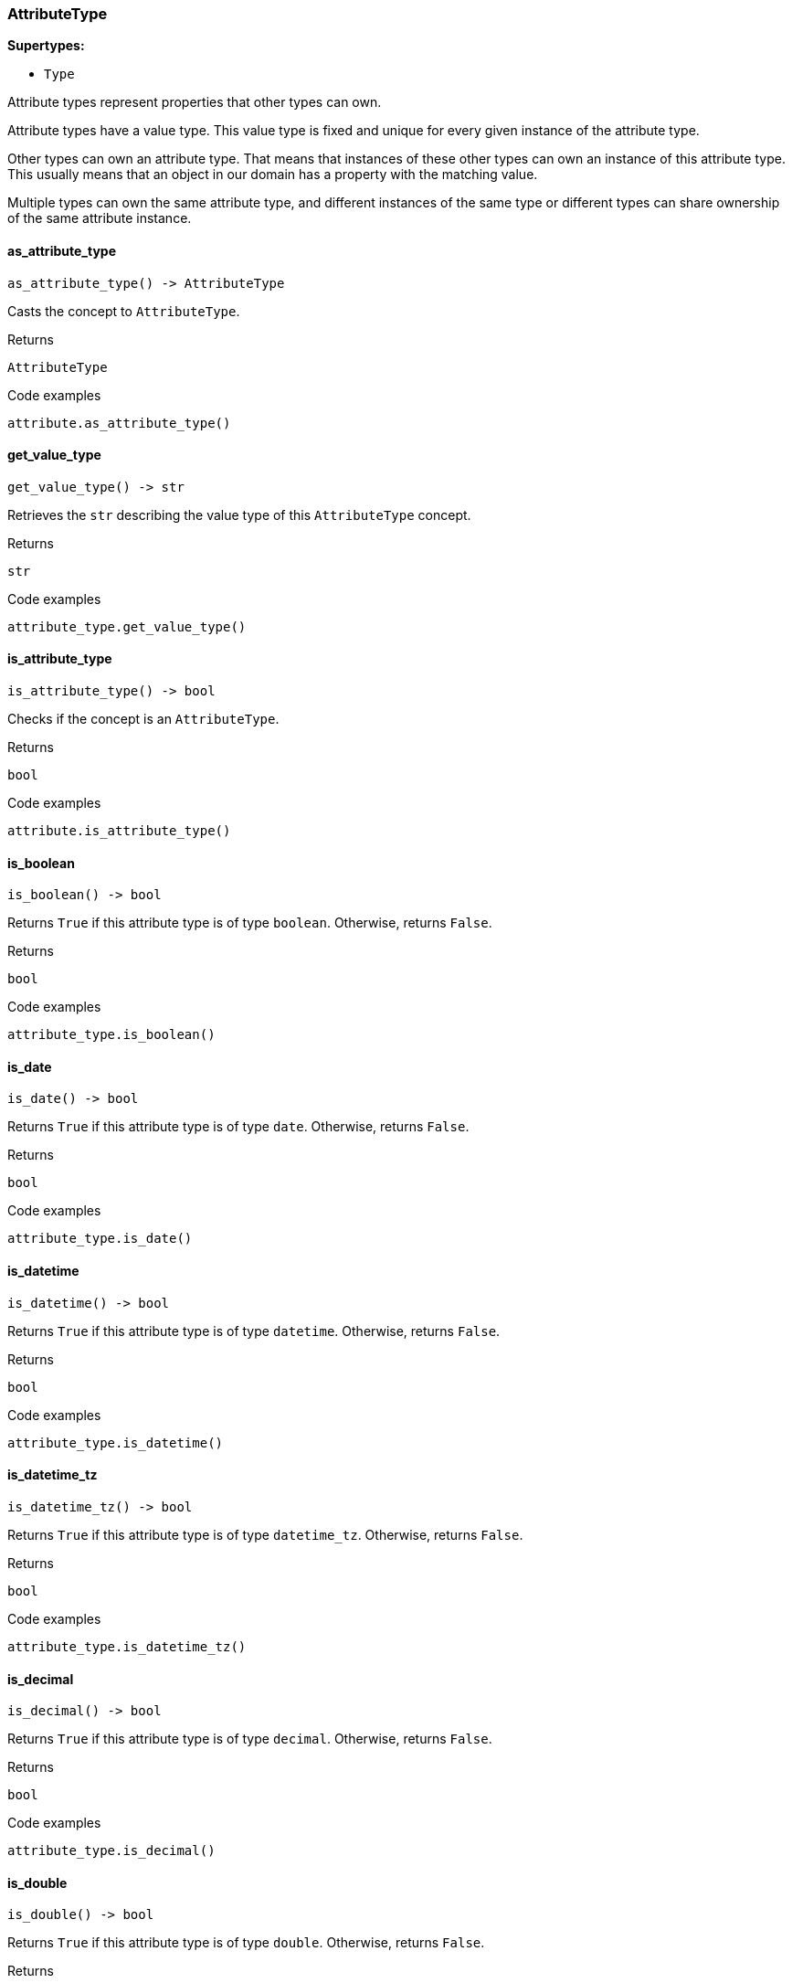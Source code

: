 [#_AttributeType]
=== AttributeType

*Supertypes:*

* `Type`

Attribute types represent properties that other types can own.

Attribute types have a value type. This value type is fixed and unique for every given instance of the attribute type.

Other types can own an attribute type. That means that instances of these other types can own an instance of this attribute type. This usually means that an object in our domain has a property with the matching value.

Multiple types can own the same attribute type, and different instances of the same type or different types can share ownership of the same attribute instance.

// tag::methods[]
[#_AttributeType_as_attribute_type_]
==== as_attribute_type

[source,python]
----
as_attribute_type() -> AttributeType
----

Casts the concept to ``AttributeType``.

[caption=""]
.Returns
`AttributeType`

[caption=""]
.Code examples
[source,python]
----
attribute.as_attribute_type()
----

[#_AttributeType_get_value_type_]
==== get_value_type

[source,python]
----
get_value_type() -> str
----

Retrieves the ``str`` describing the value type of this ``AttributeType`` concept.

[caption=""]
.Returns
`str`

[caption=""]
.Code examples
[source,python]
----
attribute_type.get_value_type()
----

[#_AttributeType_is_attribute_type_]
==== is_attribute_type

[source,python]
----
is_attribute_type() -> bool
----

Checks if the concept is an ``AttributeType``.

[caption=""]
.Returns
`bool`

[caption=""]
.Code examples
[source,python]
----
attribute.is_attribute_type()
----

[#_AttributeType_is_boolean_]
==== is_boolean

[source,python]
----
is_boolean() -> bool
----

Returns ``True`` if this attribute type is of type ``boolean``. Otherwise, returns ``False``.

[caption=""]
.Returns
`bool`

[caption=""]
.Code examples
[source,python]
----
attribute_type.is_boolean()
----

[#_AttributeType_is_date_]
==== is_date

[source,python]
----
is_date() -> bool
----

Returns ``True`` if this attribute type is of type ``date``. Otherwise, returns ``False``.

[caption=""]
.Returns
`bool`

[caption=""]
.Code examples
[source,python]
----
attribute_type.is_date()
----

[#_AttributeType_is_datetime_]
==== is_datetime

[source,python]
----
is_datetime() -> bool
----

Returns ``True`` if this attribute type is of type ``datetime``. Otherwise, returns ``False``.

[caption=""]
.Returns
`bool`

[caption=""]
.Code examples
[source,python]
----
attribute_type.is_datetime()
----

[#_AttributeType_is_datetime_tz_]
==== is_datetime_tz

[source,python]
----
is_datetime_tz() -> bool
----

Returns ``True`` if this attribute type is of type ``datetime_tz``. Otherwise, returns ``False``.

[caption=""]
.Returns
`bool`

[caption=""]
.Code examples
[source,python]
----
attribute_type.is_datetime_tz()
----

[#_AttributeType_is_decimal_]
==== is_decimal

[source,python]
----
is_decimal() -> bool
----

Returns ``True`` if this attribute type is of type ``decimal``. Otherwise, returns ``False``.

[caption=""]
.Returns
`bool`

[caption=""]
.Code examples
[source,python]
----
attribute_type.is_decimal()
----

[#_AttributeType_is_double_]
==== is_double

[source,python]
----
is_double() -> bool
----

Returns ``True`` if this attribute type is of type ``double``. Otherwise, returns ``False``.

[caption=""]
.Returns
`bool`

[caption=""]
.Code examples
[source,python]
----
attribute_type.is_double()
----

[#_AttributeType_is_duration_]
==== is_duration

[source,python]
----
is_duration() -> bool
----

Returns ``True`` if this attribute type is of type ``duration``. Otherwise, returns ``False``.

[caption=""]
.Returns
`bool`

[caption=""]
.Code examples
[source,python]
----
attribute_type.is_duration()
----

[#_AttributeType_is_long_]
==== is_long

[source,python]
----
is_long() -> bool
----

Returns ``True`` if this attribute type is of type ``long``. Otherwise, returns ``False``.

[caption=""]
.Returns
`bool`

[caption=""]
.Code examples
[source,python]
----
attribute_type.is_long()
----

[#_AttributeType_is_string_]
==== is_string

[source,python]
----
is_string() -> bool
----

Returns ``True`` if this attribute type is of type ``string``. Otherwise, returns ``False``.

[caption=""]
.Returns
`bool`

[caption=""]
.Code examples
[source,python]
----
attribute_type.is_string()
----

[#_AttributeType_is_struct_]
==== is_struct

[source,python]
----
is_struct() -> bool
----

Returns ``True`` if this attribute type is of type ``struct``. Otherwise, returns ``False``.

[caption=""]
.Returns
`bool`

[caption=""]
.Code examples
[source,python]
----
attribute_type.is_struct()
----

[#_AttributeType_is_untyped_]
==== is_untyped

[source,python]
----
is_untyped() -> bool
----

Returns ``True`` if this attribute type does not have a value type. Otherwise, returns ``False``.

[caption=""]
.Returns
`bool`

[caption=""]
.Code examples
[source,python]
----
attribute_type.is_untyped()
----

// end::methods[]

